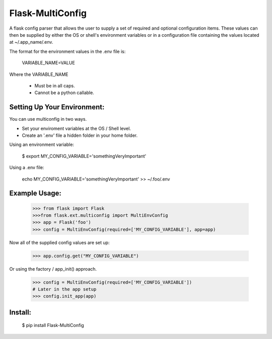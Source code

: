 Flask-MultiConfig
=================

A flask config parser that allows the user to supply a set of required and optional
configuration items.  These values can then be supplied by either the OS or shell's
environment variables or in a configuration file containing the values located at
~/.app_name/.env.

The format for the environment values in the .env file is:

    VARIABLE_NAME=VALUE

Where the VARIABLE_NAME

    * Must be in all caps.
    * Cannot be a python callable.


Setting Up Your Environment:
----------------------------

You can use multiconfig in two ways.

* Set your enviroment variables at the OS / Shell level.
* Create an '.env' file a hidden folder in your home folder.

Using an environment variable:

    $ export MY_CONFIG_VARIABLE='somethingVeryImportant'

Using a .env file:

    echo MY_CONFIG_VARIABLE='somethingVeryImportant' >> ~/.foo/.env


Example Usage:
--------------

    >>> from flask import Flask
    >>>from flask.ext.multiconfig import MultiEnvConfig
    >>> app = Flask('foo')
    >>> config = MultiEnvConfig(required=['MY_CONFIG_VARIABLE'], app=app)

Now all of the supplied config values are set up:

    >>> app.config.get("MY_CONFIG_VARIABLE")

Or using the factory / app_init() approach.

    >>> config = MultiEnvConfig(required=['MY_CONFIG_VARIABLE'])
    # Later in the app setup
    >>> config.init_app(app)



Install:
--------

    $ pip install Flask-MultiConfig
